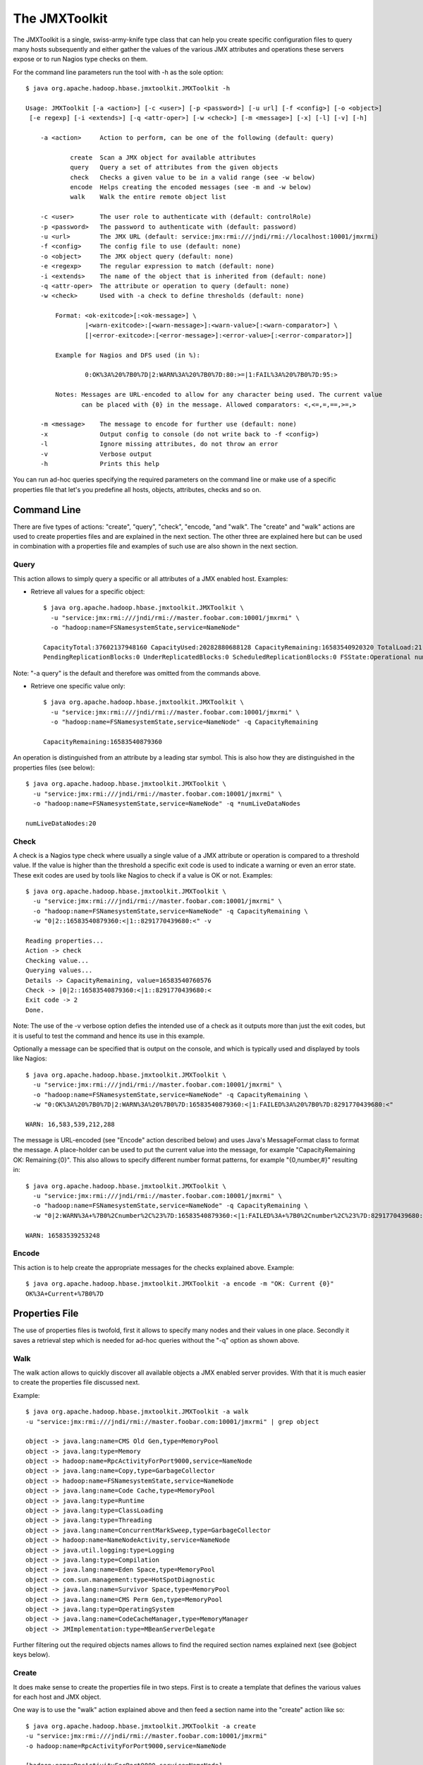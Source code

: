 ==============
The JMXToolkit
==============

The JMXToolkit is a single, swiss-army-knife type class that can help you create
specific configuration files to query many hosts subsequently and either gather
the values of the various JMX attributes and operations these servers expose or
to run Nagios type checks on them. 

For the command line parameters run the tool with -h as the sole option::

    $ java org.apache.hadoop.hbase.jmxtoolkit.JMXToolkit -h

    Usage: JMXToolkit [-a <action>] [-c <user>] [-p <password>] [-u url] [-f <config>] [-o <object>]
     [-e regexp] [-i <extends>] [-q <attr-oper>] [-w <check>] [-m <message>] [-x] [-l] [-v] [-h]

        -a <action>	Action to perform, can be one of the following (default: query)

                create	Scan a JMX object for available attributes
                query	Query a set of attributes from the given objects
                check	Checks a given value to be in a valid range (see -w below)
                encode	Helps creating the encoded messages (see -m and -w below)
                walk	Walk the entire remote object list

        -c <user>	The user role to authenticate with (default: controlRole)
        -p <password>	The password to authenticate with (default: password)
        -u <url>	The JMX URL (default: service:jmx:rmi:///jndi/rmi://localhost:10001/jmxrmi)
        -f <config>	The config file to use (default: none)
        -o <object>	The JMX object query (default: none)
        -e <regexp>	The regular expression to match (default: none)
        -i <extends>	The name of the object that is inherited from (default: none)
        -q <attr-oper>	The attribute or operation to query (default: none)
        -w <check>	Used with -a check to define thresholds (default: none)

            Format: <ok-exitcode>[:<ok-message>] \
                    |<warn-exitcode>:[<warn-message>]:<warn-value>[:<warn-comparator>] \
                    [|<error-exitcode>:[<error-message>]:<error-value>[:<error-comparator>]]

            Example for Nagios and DFS used (in %):

                    0:OK%3A%20%7B0%7D|2:WARN%3A%20%7B0%7D:80:>=|1:FAIL%3A%20%7B0%7D:95:>

            Notes: Messages are URL-encoded to allow for any character being used. The current value
                   can be placed with {0} in the message. Allowed comparators: <,<=,=,==,>=,>

        -m <message>	The message to encode for further use (default: none)
        -x		Output config to console (do not write back to -f <config>)
        -l		Ignore missing attributes, do not throw an error
        -v		Verbose output
        -h		Prints this help

You can run ad-hoc queries specifying the required parameters on the command 
line or make use of a specific properties file that let's you predefine all 
hosts, objects, attributes, checks and so on.

Command Line
============

There are five types of actions: "create", "query", "check", "encode, "and "walk". 
The "create" and "walk" actions are used to create properties files and are
explained in the next section. The other three are explained here but can be used
in combination with a properties file and examples of such use are also shown in the
next section.

Query
-----

This action allows to simply query a specific or all attributes of a JMX enabled 
host. Examples:

- Retrieve all values for a specific object::

    $ java org.apache.hadoop.hbase.jmxtoolkit.JMXToolkit \
      -u "service:jmx:rmi:///jndi/rmi://master.foobar.com:10001/jmxrmi" \
      -o "hadoop:name=FSNamesystemState,service=NameNode"

    CapacityTotal:37602137948160 CapacityUsed:20282880688128 CapacityRemaining:16583540920320 TotalLoad:21 BlocksTotal:214256 FilesTotal:405787
    PendingReplicationBlocks:0 UnderReplicatedBlocks:0 ScheduledReplicationBlocks:0 FSState:Operational numLiveDataNodes:20 numDeadDataNodes:0

Note: "-a query" is the default and therefore was omitted from the commands above.

- Retrieve one specific value only::

    $ java org.apache.hadoop.hbase.jmxtoolkit.JMXToolkit \
      -u "service:jmx:rmi:///jndi/rmi://master.foobar.com:10001/jmxrmi" \
      -o "hadoop:name=FSNamesystemState,service=NameNode" -q CapacityRemaining

    CapacityRemaining:16583540879360

An operation is distinguished from an attribute by a leading star symbol. This
is also how they are distinguished in the properties files (see below)::

    $ java org.apache.hadoop.hbase.jmxtoolkit.JMXToolkit \
      -u "service:jmx:rmi:///jndi/rmi://master.foobar.com:10001/jmxrmi" \
      -o "hadoop:name=FSNamesystemState,service=NameNode" -q *numLiveDataNodes

    numLiveDataNodes:20

Check
-----

A check is a Nagios type check where usually a single value of a JMX attribute 
or operation is compared to a threshold value. If the value is higher than the 
threshold a specific exit code is used to indicate a warning or even an error 
state. These exit codes are used by tools like Nagios to check if a value is OK
or not. Examples::

    $ java org.apache.hadoop.hbase.jmxtoolkit.JMXToolkit \
      -u "service:jmx:rmi:///jndi/rmi://master.foobar.com:10001/jmxrmi" \
      -o "hadoop:name=FSNamesystemState,service=NameNode" -q CapacityRemaining \
      -w "0|2::16583540879360:<|1::8291770439680:<" -v

    Reading properties...
    Action -> check
    Checking value...
    Querying values...
    Details -> CapacityRemaining, value=16583540760576
    Check -> |0|2::16583540879360:<|1::8291770439680:<
    Exit code -> 2
    Done.

Note: The use of the -v verbose option defies the intended use of a check as it 
outputs more than just the exit codes, but it is useful to test the command and 
hence its use in this example.

Optionally a message can be specified that is output on the console, and which 
is typically used and displayed by tools like Nagios::

    $ java org.apache.hadoop.hbase.jmxtoolkit.JMXToolkit \
      -u "service:jmx:rmi:///jndi/rmi://master.foobar.com:10001/jmxrmi" \
      -o "hadoop:name=FSNamesystemState,service=NameNode" -q CapacityRemaining \
      -w "0:OK%3A%20%7B0%7D|2:WARN%3A%20%7B0%7D:16583540879360:<|1:FAILED%3A%20%7B0%7D:8291770439680:<"

    WARN: 16,583,539,212,288

The message is URL-encoded (see "Encode" action described below) and uses Java's
MessageFormat class to format the message. A place-holder can be used to put the 
current value into the message, for example "CapacityRemaining OK: Remaining:{0}".
This also allows to specify different number format patterns, for example 
"{0,number,#}" resulting in::
 
    $ java org.apache.hadoop.hbase.jmxtoolkit.JMXToolkit \
      -u "service:jmx:rmi:///jndi/rmi://master.foobar.com:10001/jmxrmi" \
      -o "hadoop:name=FSNamesystemState,service=NameNode" -q CapacityRemaining \
      -w "0|2:WARN%3A+%7B0%2Cnumber%2C%23%7D:16583540879360:<|1:FAILED%3A+%7B0%2Cnumber%2C%23%7D:8291770439680:<"

    WARN: 16583539253248

Encode
------

This action is to help create the appropriate messages for the checks explained 
above. Example::

    $ java org.apache.hadoop.hbase.jmxtoolkit.JMXToolkit -a encode -m "OK: Current {0}"
    OK%3A+Current+%7B0%7D

Properties File
===============

The use of properties files is twofold, first it allows to specify many nodes 
and their values in one place. Secondly it saves a retrieval step which is 
needed for ad-hoc queries without the "-q" option as shown above. 

Walk
----

The walk action allows to quickly discover all available objects a JMX enabled
server provides. With that it is much easier to create the properties file
discussed next.

Example::

    $ java org.apache.hadoop.hbase.jmxtoolkit.JMXToolkit -a walk
    -u "service:jmx:rmi:///jndi/rmi://master.foobar.com:10001/jmxrmi" | grep object

    object -> java.lang:name=CMS Old Gen,type=MemoryPool
    object -> java.lang:type=Memory
    object -> hadoop:name=RpcActivityForPort9000,service=NameNode
    object -> java.lang:name=Copy,type=GarbageCollector
    object -> hadoop:name=FSNamesystemState,service=NameNode
    object -> java.lang:name=Code Cache,type=MemoryPool
    object -> java.lang:type=Runtime
    object -> java.lang:type=ClassLoading
    object -> java.lang:type=Threading
    object -> java.lang:name=ConcurrentMarkSweep,type=GarbageCollector
    object -> hadoop:name=NameNodeActivity,service=NameNode
    object -> java.util.logging:type=Logging
    object -> java.lang:type=Compilation
    object -> java.lang:name=Eden Space,type=MemoryPool
    object -> com.sun.management:type=HotSpotDiagnostic
    object -> java.lang:name=Survivor Space,type=MemoryPool
    object -> java.lang:name=CMS Perm Gen,type=MemoryPool
    object -> java.lang:type=OperatingSystem
    object -> java.lang:name=CodeCacheManager,type=MemoryManager
    object -> JMImplementation:type=MBeanServerDelegate

Further filtering out the required objects names allows to find the required section
names explained next (see @object keys below).

Create
------

It does make sense to create the properties file in two steps. First is to 
create a template that defines the various values for each host and JMX object.

One way is to use the "walk" action explained above and then feed a section name into
the "create" action like so::

    $ java org.apache.hadoop.hbase.jmxtoolkit.JMXToolkit -a create
    -u "service:jmx:rmi:///jndi/rmi://master.foobar.com:10001/jmxrmi"
    -o hadoop:name=RpcActivityForPort9000,service=NameNode

    [hadoop:name=RpcActivityForPort9000,service=NameNode]
    @object=hadoop:name=RpcActivityForPort9000,service=NameNode
    getBlockLocationsNumOps=INTEGER
    getBlockLocationsAvgTime=LONG
    getBlockLocationsMinTime=LONG
    getBlockLocationsMaxTime=LONG
    rollFsImageNumOps=INTEGER
    rollFsImageAvgTime=LONG
    rollFsImageMinTime=LONG
    rollFsImageMaxTime=LONG
    ...

Using a shell redirection into a new "hbase.properties" for example or the "-f"
parameter to specify the properties name on the command line allows you to save
the new section and extend from there.

A full example is the following properties file for Hadoop and HBase hosts, named
subsquently "hadoop-hbase.properties"::

    ; Hadoop NameNode
    [hadoopFSNamesystemState]
    @object=hadoop:name=FSNamesystemState,service=NameNode
    @url=service:jmx:rmi:///jndi/rmi://${HOSTNAME1|localhost}:10001/jmxrmi
    @user=${USER|controlRole}
    @password=${PASSWORD|password}
    [hadoopNameNodeActivity]
    @object=hadoop:name=NameNodeActivity,service=NameNode
    @url=service:jmx:rmi:///jndi/rmi://${HOSTNAME1|localhost}:10001/jmxrmi
    @user=${USER|controlRole}
    @password=${PASSWORD|password}
    [hadoopRPCNameNode]
    @regexp=hadoop:name=RpcActivityForPort.*,service=NameNode
    @url=service:jmx:rmi:///jndi/rmi://${HOSTNAME1|localhost}:10001/jmxrmi
    @user=${USER|controlRole}
    @password=${PASSWORD|password}
    ; attribute=INTEGER|0:OK%3A%20%7B0%7D|2:WARN%3A%20%7B0%7D:80:<|1:FAILED%3A%20%7B0%7D:95:<
    ; *operation=FLOAT|0|2::0.1:>=|1::0.5:>

    ; Hadoop DataNode
    [hadoopFSDatasetState]
    @regexp=hadoop:name=FSDatasetState.*,service=DataNode
    @url=service:jmx:rmi:///jndi/rmi://${HOSTNAME2|localhost}:10003/jmxrmi
    @user=${USER|controlRole}
    @password=${PASSWORD|password}
    [hadoopRPCDataNode]
    @regexp=hadoop:name=RpcActivityForPort.*,service=DataNode
    @url=service:jmx:rmi:///jndi/rmi://${HOSTNAME2|localhost}:10003/jmxrmi
    @user=${USER|controlRole}
    @password=${PASSWORD|password}
    [hadoopDataNodeActivity]
    @regexp=hadoop:name=DataNodeActivity.*,service=DataNode
    @url=service:jmx:rmi:///jndi/rmi://${HOSTNAME2|localhost}:10003/jmxrmi
    @user=${USER|controlRole}
    @password=${PASSWORD|password}

    ; HBase Master
    [hbaseMasterStatistics]
    @object=hadoop:name=MasterStatistics,service=Master
    @url=service:jmx:rmi:///jndi/rmi://${HOSTNAME1|localhost}:10101/jmxrmi
    @user=${USER|controlRole}
    @password=${PASSWORD|password}
    [hbaseRPCMaster]
    @object=hadoop:name=RPCStatistics-60000,service=HBase
    @url=service:jmx:rmi:///jndi/rmi://${HOSTNAME1|localhost}:10101/jmxrmi
    @user=${USER|controlRole}
    @password=${PASSWORD|password}

    ; HBase RegionServer
    [hbaseRegionServerStatistics]
    @object=hadoop:name=RegionServerStatistics,service=RegionServer
    @url=service:jmx:rmi:///jndi/rmi://${HOSTNAME2|localhost}:10102/jmxrmi
    @user=${USER|controlRole}
    @password=${PASSWORD|password}
    [hbaseRPCRegionServer]
    @object=hadoop:name=RPCStatistics-60020,service=HBase
    @url=service:jmx:rmi:///jndi/rmi://${HOSTNAME2|localhost}:10102/jmxrmi
    @user=${USER|controlRole}
    @password=${PASSWORD|password}

    ; EOF

The above template can be used to query a master and slave node to retrieve all 
current known JMX attributes and operations. This is done like so::

    $ java -DHOSTNAME1=master.foobar.com -DHOSTNAME2=slave.foobar.com -DPASSWORD=mypass \
      org.apache.hadoop.hbase.jmxtoolkit.JMXToolkit -f hadoop-hbase.properties -a create -x > myjmx.properties

The ouput is saved in a new myjmx.properties file which looks like this 
(shortened)::

    hadoopFSNamesystemState]
    @object=hadoop:name=FSNamesystemState,service=NameNode
    @url=service:jmx:rmi:///jndi/rmi://master.foobar.com:10001/jmxrmi
    @user=controlRole
    @password=mypass
    CapacityTotal=LONG
    CapacityUsed=LONG
    CapacityRemaining=LONG
    TotalLoad=INTEGER
    BlocksTotal=LONG
    FilesTotal=LONG
    PendingReplicationBlocks=LONG
    UnderReplicatedBlocks=LONG
    ScheduledReplicationBlocks=LONG
    FSState=STRING
    *numLiveDataNodes=INTEGER
    *numDeadDataNodes=INTEGER

    [hadoopNameNodeActivity]
    @object=hadoop:name=NameNodeActivity,service=NameNode
    @url=service:jmx:rmi:///jndi/rmi://master.foobar.com:10001/jmxrmi
    @user=controlRole
    @password=mypass
    AddBlockOps=INTEGER
    fsImageLoadTime=INTEGER
    FilesRenamed=INTEGER
    SyncsNumOps=INTEGER
    SyncsAvgTime=LONG
    SyncsMinTime=LONG
    ...

    [hadoopRPCNameNode]
    @regexp=hadoop:name=RpcActivityForPort.*,service=NameNode
    @url=service:jmx:rmi:///jndi/rmi://master.foobar.com:10001/jmxrmi
    @user=controlRole
    @password=mypass
    getBlockLocationsNumOps=INTEGER
    getBlockLocationsAvgTime=LONG
    getBlockLocationsMinTime=LONG
    getBlockLocationsMaxTime=LONG
    rollFsImageNumOps=INTEGER
    rollFsImageAvgTime=LONG
    ...

    [hbaseRegionServerStatistics]
    @object=hadoop:name=RegionServerStatistics,service=RegionServer
    @url=service:jmx:rmi:///jndi/rmi://slave.foobar.com:10102/jmxrmi
    @user=controlRole
    @password=mypass
    blockCacheFree=LONG
    memstoreSizeMB=INTEGER
    regions=INTEGER
    blockCacheCount=LONG
    blockCacheHitRatio=INTEGER
    atomicIncrementTimeNumOps=INTEGER
    atomicIncrementTimeAvgTime=LONG
    atomicIncrementTimeMinTime=LONG
    ...

Notes: JMX operations are prefixed with a "*", specific node options are 
prefixed with a "@". Each section has either an @object or @regexp option to 
allow for exact or matches using a regular expression. The latter is useful 
when the object name changes between server restarts, which is the case for 
Hadoop's DataNode for example. In such a case the JMXToolkit does scan all 
object names of a host to find a matching object. The regular expression should 
*not* be too broad and cover more than one object. Rather use two sections with 
more specific expressions to get the wanted object name match.

With this newly created properties file the user can now query and check various 
values. Once the properties file is created it can be edited to include all 
required Nagios type checks. The file can also be updated exactly the same way 
- the only current drawback is that comments are deleted. Checks however are 
carried over, so no viable information is lost during an update. Simply run the 
above create command again while specifying the existing properties file. 
Example::

    $ java -DHOSTNAME1=master.foobar.com -DHOSTNAME2=slave.foobar.com -DPASSWORD=mypass \
      org.apache.hadoop.hbase.jmxtoolkit.JMXToolkit -f myjmx.properties -a create

This updates the myjmx.properties in place.

Query 
-----

As mentioned above, the same queries can be sent but with a lot less command 
line parameters.

Example::

    $ java org.apache.hadoop.hbase.jmxtoolkit.JMXToolkit -f myjmx.properties \
      -o hadoopFSNamesystemState -q CapacityRemaining

    CapacityRemaining:16583540396032

Or with an operation::

    $ java org.apache.hadoop.hbase.jmxtoolkit.JMXToolkit -f myjmx.properties \
      -o hadoopFSNamesystemState -q *numLiveDataNodes

    numLiveDataNodes:20


Check
-----

In addition to what was explained above, checks can be specified on the command 
line or saved in the properties file for implicit use. Using the example above, 
one could edit the myjmx.properties file to include the check::

    [hadoopFSNamesystemState]
    ...
    CapacityRemaining=LONG|0|2::16583540879360:<|1::8291770439680:<
    ...

This can then be used like this::

    $ java org.apache.hadoop.hbase.jmxtoolkit.JMXToolkit -f myjmx.properties \
      -o hadoopFSNamesystemState -q CapacityRemaining -a check -v

    Reading properties...
    Action -> check
    Checking value...
    Querying values...
    Details -> CapacityRemaining=LONG|0|2::16583540879360:<|1::8291770439680:<, value=16583540469760
    Check -> |0|2::16583540879360:<|1::8291770439680:<
    Exit code -> 2
    Done.

With this option all required checks can be saved with the properties file and 
executed whenever needed with just a few command line details. Of course, just 
as explained above, the check can include specific messages that are printed on 
the console, in addition to the exit code::

    [hadoopFSNamesystemState]
    ...
    CapacityRemaining=LONG|0:OK%3A%20%7B0%2Cnumber%2C%23%7D|2:WARN%3A%20%7B0%2Cnumber%2C%23%7D:16583540879360:<|1:FAILED%3A%20%7B0%2Cnumber%2C%23%7D:8291770439680:<
    ...

And calling it returns (note the absence of the -v parameter)::

    $ java org.apache.hadoop.hbase.jmxtoolkit.JMXToolkit -f myjmx.properties \
      -o hadoopFSNamesystemState -q CapacityRemaining -a check
    WARN: 16583538905088
